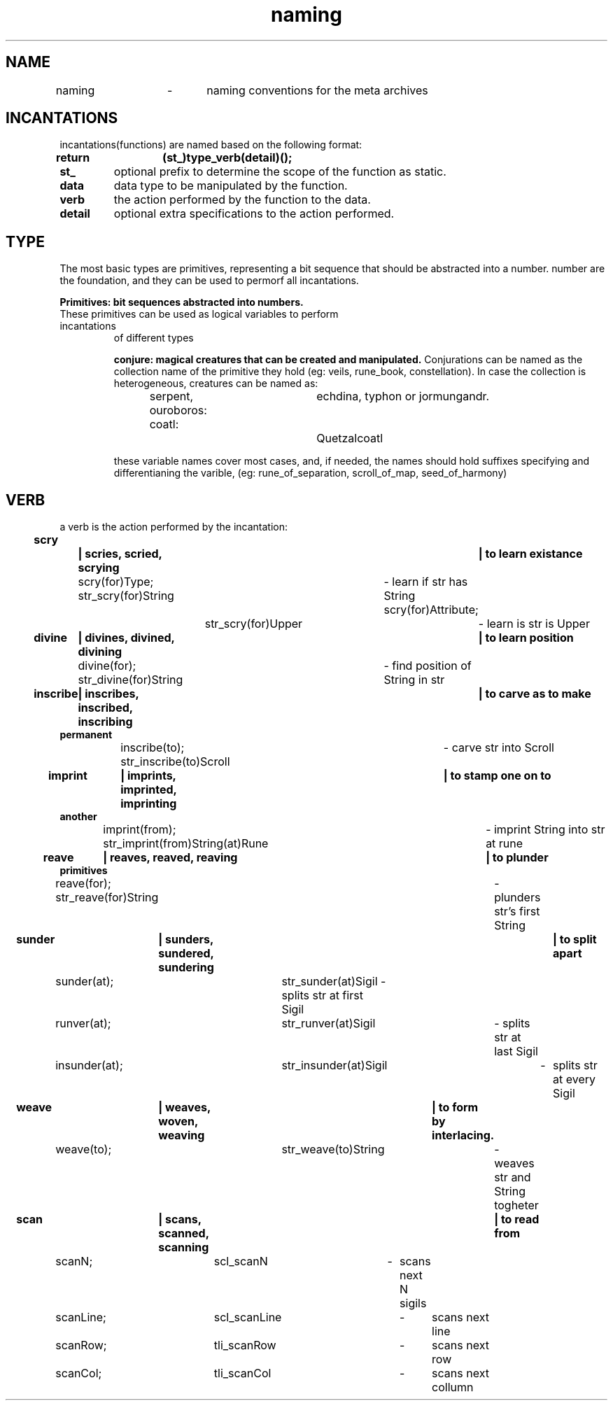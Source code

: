 .TH naming 5 "22.08.2024" "0.1" "meta archives"

.SH NAME

naming	\-	naming conventions for the meta archives

.SH INCANTATIONS

incantations(functions) are named based on the following format:
.TP
.B return	(st_)type_verb(detail)();

.TP
.B  st_
optional prefix to determine the scope of the function as static.
.TP
.B data
data type to be manipulated by the function.
.TP
.B verb
the action performed by the function to the data.
.TP
.B detail
optional extra specifications to the action performed.

.SH TYPE
The most basic types are primitives, representing a bit sequence that should be abstracted
into a number. number are the foundation, and they can be used to permorf all incantations.

.B
Primitives: bit sequences abstracted into numbers.
.TS
tab(|);
|r|c|c|l|.
_
PRIMITIVE|ABSTRACTION|NAMES|COLLECTION|
_
int|iterator|i, j, k|iters, itr
int|offset|veil|veils, vls
int|index|rune|rune_book, rbk
int|timestamp|kin|clock, clk
int|identifier|zodiac|constellation, cll
int|file descriptor|scroll|trove, trv
int|seed|seed|garden, grn
int, float|scalar|s, z, c|scalars, scl
int, float|coordinates|x, y, z|vector, vec
int *, float *|number line|line, lne|lines, lns
char|ascii|sigil, sgl|string, str
char*|ascii|string, str|tapestry, tps
void**|matrice of items|tapestry, tps|tapestry, tps
_
.TE
.TP

These primitives can be used as logical variables to perform incantations 
of different types

.B
conjure: magical creatures that can be created and manipulated.
.TS
tab(|);
|l | l | l|.
_
CREATURE          |PROTOTYPE          |OVERVIEW          
_
serpent|srp(_type) |linearly linked list
ouroboros|oro(_type) |circularly linked list
coatl|ctl(_type) |doubly linked list
coatl oroboros|cro(_type) |doubly circularly linked list
_
Hydra|hyd(_type)|branching structure
_
Chimera|khi(Type(Type(...)))|heterogeneous group
Golen|gln(_type)|homogeneous group
_
Sphinx|sph(_type)|queue
Minotaur|mtr(_type)|stack
_
Cipactli|tli(_type)|matrix
||vector
_
.TE
Conjurations can be named as the collection name of the primitive they hold
(eg: veils, rune_book, constellation). In case the collection is heterogeneous,
creatures can be named as:

serpent, ouroboros:	echdina, typhon or jormungandr.

coatl:				Quetzalcoatl

these variable names cover most cases, and, if needed, the names should hold suffixes
specifying and differentianing the varible,
(eg: rune_of_separation, scroll_of_map, seed_of_harmony)

.SH VERB

a verb is the action performed by the incantation:
.TP
.B scry		| scries, scried, scrying		| to learn existance

scry(for)Type; str_scry(for)String	\- learn if str has String
scry(for)Attribute;	str_scry(for)Upper	\- learn is str is Upper
.TP
.B divine	| divines, divined, divining		| to learn position

divine(for); str_divine(for)String	\- find position of String in str
.TP
.B inscribe	| inscribes, inscribed, inscribing	| to carve as to make permanent

inscribe(to); str_inscribe(to)Scroll	\- carve str into Scroll
.TP
.B imprint	| imprints, imprinted, imprinting	| to stamp one on to another

imprint(from); str_imprint(from)String(at)Rune	\- imprint String into str at rune
.TP
.B reave	| reaves, reaved, reaving			| to plunder primitives

reave(for); str_reave(for)String	\- plunders str's first String

.TP
.B sunder	| sunders, sundered, sundering		| to split apart

sunder(at);	str_sunder(at)Sigil \- splits str at first Sigil

runver(at);	str_runver(at)Sigil	\- splits str at last Sigil

insunder(at);	str_insunder(at)Sigil	\-	splits str at every Sigil
.TP
.B weave	| weaves, woven, weaving	| to form by interlacing.

weave(to);	str_weave(to)String	\- weaves str and String togheter
.TP
.B scan		| scans, scanned, scanning	| to read from

scanN;	scl_scanN	\-	scans next N sigils

scanLine;	scl_scanLine	\-	scans next line

scanRow;	tli_scanRow	\-	scans next row

scanCol;	tli_scanCol	\-	scans next collumn


